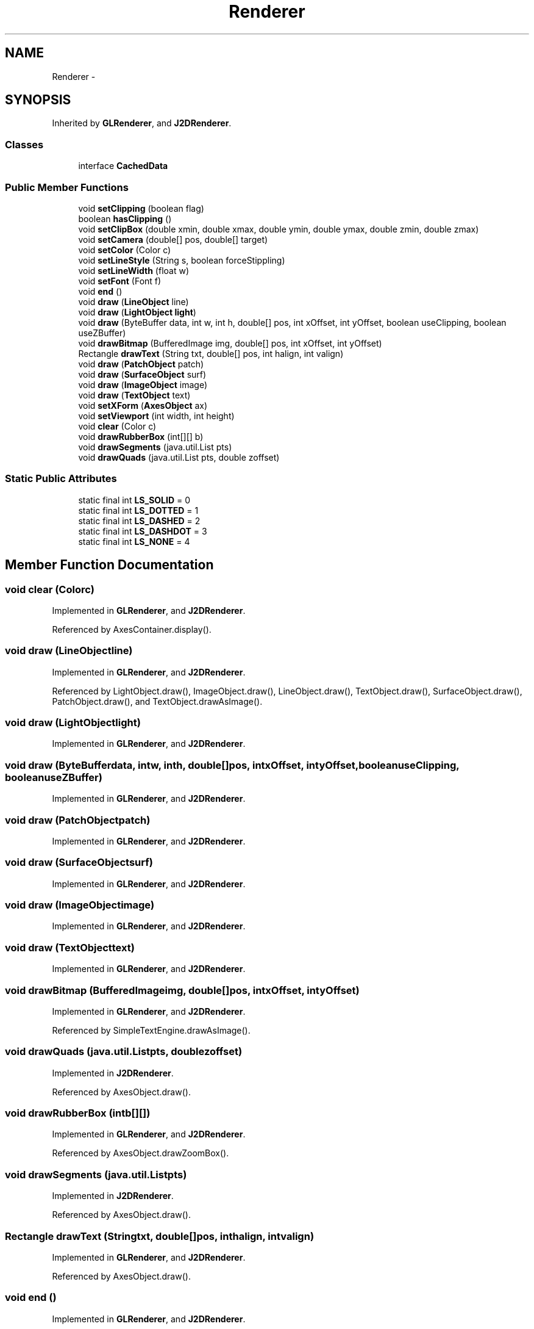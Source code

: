 .TH "Renderer" 3 "Tue Nov 27 2012" "Version 3.2" "Octave" \" -*- nroff -*-
.ad l
.nh
.SH NAME
Renderer \- 
.SH SYNOPSIS
.br
.PP
.PP
Inherited by \fBGLRenderer\fP, and \fBJ2DRenderer\fP\&.
.SS "Classes"

.in +1c
.ti -1c
.RI "interface \fBCachedData\fP"
.br
.in -1c
.SS "Public Member Functions"

.in +1c
.ti -1c
.RI "void \fBsetClipping\fP (boolean flag)"
.br
.ti -1c
.RI "boolean \fBhasClipping\fP ()"
.br
.ti -1c
.RI "void \fBsetClipBox\fP (double xmin, double xmax, double ymin, double ymax, double zmin, double zmax)"
.br
.ti -1c
.RI "void \fBsetCamera\fP (double[] pos, double[] target)"
.br
.ti -1c
.RI "void \fBsetColor\fP (Color c)"
.br
.ti -1c
.RI "void \fBsetLineStyle\fP (String s, boolean forceStippling)"
.br
.ti -1c
.RI "void \fBsetLineWidth\fP (float w)"
.br
.ti -1c
.RI "void \fBsetFont\fP (Font f)"
.br
.ti -1c
.RI "void \fBend\fP ()"
.br
.ti -1c
.RI "void \fBdraw\fP (\fBLineObject\fP line)"
.br
.ti -1c
.RI "void \fBdraw\fP (\fBLightObject\fP \fBlight\fP)"
.br
.ti -1c
.RI "void \fBdraw\fP (ByteBuffer data, int w, int h, double[] pos, int xOffset, int yOffset, boolean useClipping, boolean useZBuffer)"
.br
.ti -1c
.RI "void \fBdrawBitmap\fP (BufferedImage img, double[] pos, int xOffset, int yOffset)"
.br
.ti -1c
.RI "Rectangle \fBdrawText\fP (String txt, double[] pos, int halign, int valign)"
.br
.ti -1c
.RI "void \fBdraw\fP (\fBPatchObject\fP patch)"
.br
.ti -1c
.RI "void \fBdraw\fP (\fBSurfaceObject\fP surf)"
.br
.ti -1c
.RI "void \fBdraw\fP (\fBImageObject\fP image)"
.br
.ti -1c
.RI "void \fBdraw\fP (\fBTextObject\fP text)"
.br
.ti -1c
.RI "void \fBsetXForm\fP (\fBAxesObject\fP ax)"
.br
.ti -1c
.RI "void \fBsetViewport\fP (int width, int height)"
.br
.ti -1c
.RI "void \fBclear\fP (Color c)"
.br
.ti -1c
.RI "void \fBdrawRubberBox\fP (int[][] b)"
.br
.ti -1c
.RI "void \fBdrawSegments\fP (java\&.util\&.List pts)"
.br
.ti -1c
.RI "void \fBdrawQuads\fP (java\&.util\&.List pts, double zoffset)"
.br
.in -1c
.SS "Static Public Attributes"

.in +1c
.ti -1c
.RI "static final int \fBLS_SOLID\fP = 0"
.br
.ti -1c
.RI "static final int \fBLS_DOTTED\fP = 1"
.br
.ti -1c
.RI "static final int \fBLS_DASHED\fP = 2"
.br
.ti -1c
.RI "static final int \fBLS_DASHDOT\fP = 3"
.br
.ti -1c
.RI "static final int \fBLS_NONE\fP = 4"
.br
.in -1c
.SH "Member Function Documentation"
.PP 
.SS "void \fBclear\fP (Colorc)"
.PP
Implemented in \fBGLRenderer\fP, and \fBJ2DRenderer\fP\&.
.PP
Referenced by AxesContainer\&.display()\&.
.SS "void \fBdraw\fP (\fBLineObject\fPline)"
.PP
Implemented in \fBGLRenderer\fP, and \fBJ2DRenderer\fP\&.
.PP
Referenced by LightObject\&.draw(), ImageObject\&.draw(), LineObject\&.draw(), TextObject\&.draw(), SurfaceObject\&.draw(), PatchObject\&.draw(), and TextObject\&.drawAsImage()\&.
.SS "void \fBdraw\fP (\fBLightObject\fPlight)"
.PP
Implemented in \fBGLRenderer\fP, and \fBJ2DRenderer\fP\&.
.SS "void \fBdraw\fP (ByteBufferdata, intw, inth, double[]pos, intxOffset, intyOffset, booleanuseClipping, booleanuseZBuffer)"
.PP
Implemented in \fBGLRenderer\fP, and \fBJ2DRenderer\fP\&.
.SS "void \fBdraw\fP (\fBPatchObject\fPpatch)"
.PP
Implemented in \fBGLRenderer\fP, and \fBJ2DRenderer\fP\&.
.SS "void \fBdraw\fP (\fBSurfaceObject\fPsurf)"
.PP
Implemented in \fBGLRenderer\fP, and \fBJ2DRenderer\fP\&.
.SS "void \fBdraw\fP (\fBImageObject\fPimage)"
.PP
Implemented in \fBGLRenderer\fP, and \fBJ2DRenderer\fP\&.
.SS "void \fBdraw\fP (\fBTextObject\fPtext)"
.PP
Implemented in \fBGLRenderer\fP, and \fBJ2DRenderer\fP\&.
.SS "void \fBdrawBitmap\fP (BufferedImageimg, double[]pos, intxOffset, intyOffset)"
.PP
Implemented in \fBGLRenderer\fP, and \fBJ2DRenderer\fP\&.
.PP
Referenced by SimpleTextEngine\&.drawAsImage()\&.
.SS "void \fBdrawQuads\fP (java\&.util\&.Listpts, doublezoffset)"
.PP
Implemented in \fBJ2DRenderer\fP\&.
.PP
Referenced by AxesObject\&.draw()\&.
.SS "void \fBdrawRubberBox\fP (intb[][])"
.PP
Implemented in \fBGLRenderer\fP, and \fBJ2DRenderer\fP\&.
.PP
Referenced by AxesObject\&.drawZoomBox()\&.
.SS "void \fBdrawSegments\fP (java\&.util\&.Listpts)"
.PP
Implemented in \fBJ2DRenderer\fP\&.
.PP
Referenced by AxesObject\&.draw()\&.
.SS "Rectangle \fBdrawText\fP (Stringtxt, double[]pos, inthalign, intvalign)"
.PP
Implemented in \fBGLRenderer\fP, and \fBJ2DRenderer\fP\&.
.PP
Referenced by AxesObject\&.draw()\&.
.SS "void \fBend\fP ()"
.PP
Implemented in \fBGLRenderer\fP, and \fBJ2DRenderer\fP\&.
.PP
Referenced by AxesObject\&.draw()\&.
.SS "boolean \fBhasClipping\fP ()"
.PP
Implemented in \fBGLRenderer\fP, and \fBJ2DRenderer\fP\&.
.SS "void \fBsetCamera\fP (double[]pos, double[]target)"
.PP
Implemented in \fBGLRenderer\fP, and \fBJ2DRenderer\fP\&.
.PP
Referenced by AxesObject\&.draw()\&.
.SS "void \fBsetClipBox\fP (doublexmin, doublexmax, doubleymin, doubleymax, doublezmin, doublezmax)"
.PP
Implemented in \fBGLRenderer\fP, and \fBJ2DRenderer\fP\&.
.PP
Referenced by AxesObject\&.draw()\&.
.SS "void \fBsetClipping\fP (booleanflag)"
.PP
Implemented in \fBGLRenderer\fP, and \fBJ2DRenderer\fP\&.
.PP
Referenced by AxesObject\&.draw()\&.
.SS "void \fBsetColor\fP (Colorc)"
.PP
Implemented in \fBGLRenderer\fP, and \fBJ2DRenderer\fP\&.
.PP
Referenced by AxesObject\&.draw()\&.
.SS "void \fBsetFont\fP (Fontf)"
.PP
Implemented in \fBGLRenderer\fP, and \fBJ2DRenderer\fP\&.
.PP
Referenced by AxesObject\&.draw()\&.
.SS "void \fBsetLineStyle\fP (Strings, booleanforceStippling)"
.PP
Implemented in \fBGLRenderer\fP, and \fBJ2DRenderer\fP\&.
.PP
Referenced by AxesObject\&.draw()\&.
.SS "void \fBsetLineWidth\fP (floatw)"
.PP
Implemented in \fBGLRenderer\fP, and \fBJ2DRenderer\fP\&.
.PP
Referenced by AxesObject\&.draw()\&.
.SS "void \fBsetViewport\fP (intwidth, intheight)"
.PP
Implemented in \fBGLRenderer\fP, and \fBJ2DRenderer\fP\&.
.SS "void \fBsetXForm\fP (\fBAxesObject\fPax)"
.PP
Implemented in \fBGLRenderer\fP, and \fBJ2DRenderer\fP\&.
.PP
Referenced by AxesObject\&.draw()\&.
.SH "Member Data Documentation"
.PP 
.SS "final int \fBLS_DASHDOT\fP = 3\fC [static]\fP"
.PP
Referenced by LineStyleProperty\&.getStyle()\&.
.SS "final int \fBLS_DASHED\fP = 2\fC [static]\fP"
.PP
Referenced by LineStyleProperty\&.getStyle()\&.
.SS "final int \fBLS_DOTTED\fP = 1\fC [static]\fP"
.PP
Referenced by LineStyleProperty\&.getStyle()\&.
.SS "final int \fBLS_NONE\fP = 4\fC [static]\fP"
.PP
Referenced by LineStyleProperty\&.getStyle()\&.
.SS "final int \fBLS_SOLID\fP = 0\fC [static]\fP"
.PP
Referenced by LineStyleProperty\&.getStyle()\&.

.SH "Author"
.PP 
Generated automatically by Doxygen for Octave from the source code\&.
